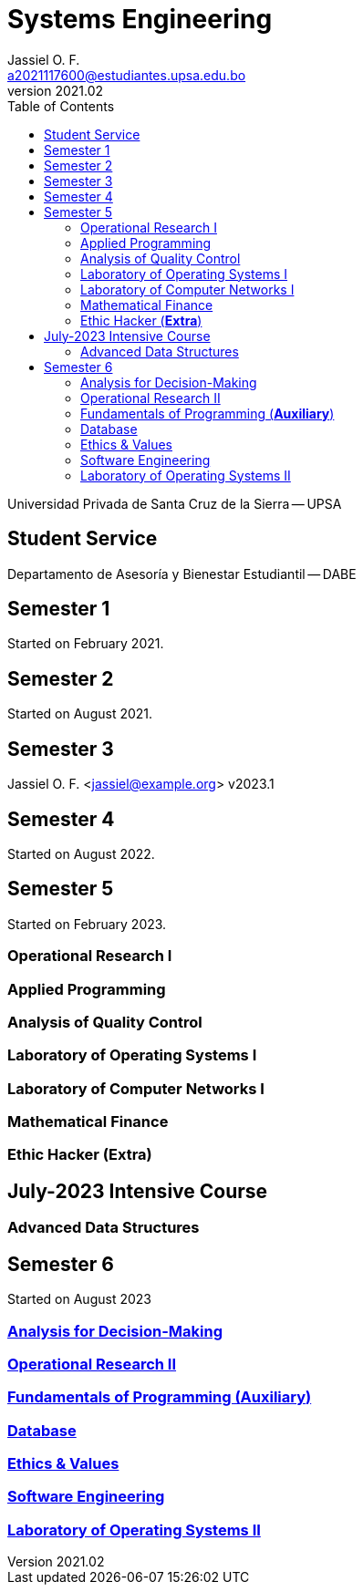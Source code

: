 = Systems Engineering
Jassiel O. F.  <a2021117600@estudiantes.upsa.edu.bo>
v2021.02
:description: any description
:source-highlighter: highlight.js
:icons: font
:doctype: book
:toc: auto
// :sectnums: |,all|

Universidad Privada de Santa Cruz de la Sierra -- UPSA

== Student Service
Departamento de Asesoría y Bienestar Estudiantil -- DABE

== Semester 1

Started on February 2021.

== Semester 2

Started on August 2021.

== Semester 3
Jassiel O. F. <jassiel@example.org>
v2023.1

// Started on February 2022.

== Semester 4

Started on August 2022.

== Semester 5

Started on February 2023.

=== Operational Research I
=== Applied Programming
=== Analysis of Quality Control
=== Laboratory of Operating Systems I
=== Laboratory of Computer Networks I
=== Mathematical Finance
=== Ethic Hacker (*Extra*)

== July-2023 Intensive Course
=== Advanced Data Structures

== Semester 6

Started on August 2023

=== xref:sem-6/IT-323/doc.adoc[Analysis for Decision-Making]
=== xref:sem-6/MI-325/doc.adoc[Operational Research II]
=== xref:sem-6/SI-120/doc.adoc[Fundamentals of Programming (*Auxiliary*)]
=== xref:sem-6/SI-314/doc.adoc[Database]
=== xref:sem-6/SI-319/doc.adoc[Ethics & Values]
=== xref:sem-6/SI-320/doc.adoc[Software Engineering]
=== xref:sem-6/SI-322/doc.adoc[Laboratory of Operating Systems II]
